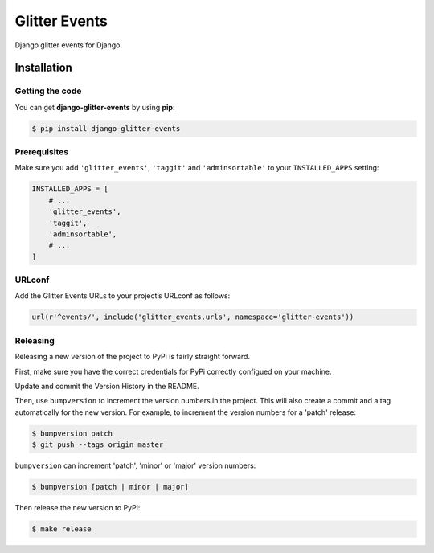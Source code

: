==============
Glitter Events
==============

Django glitter events for Django.


Installation
============


Getting the code
----------------

You can get **django-glitter-events** by using **pip**:

.. code-block:: console

    $ pip install django-glitter-events

Prerequisites
-------------

Make sure you add ``'glitter_events'``, ``'taggit'`` and ``'adminsortable'`` to your
``INSTALLED_APPS`` setting:

.. code-block:: python

    INSTALLED_APPS = [
        # ...
        'glitter_events',
        'taggit',
        'adminsortable',
        # ...
    ]

URLconf
-------

Add the Glitter Events URLs to your project’s URLconf as follows:


.. code-block:: python

    url(r'^events/', include('glitter_events.urls', namespace='glitter-events'))



Releasing
---------

Releasing a new version of the project to PyPi is fairly straight forward.

First, make sure you have the correct credentials for PyPi correctly configued on your machine.

Update and commit the Version History in the README.

Then, use ``bumpversion`` to increment the version numbers in the project. This will also create a
commit and a tag automatically for the new version. For example, to increment the version numbers
for a 'patch' release:

.. code-block:: console

    $ bumpversion patch
    $ git push --tags origin master

``bumpversion`` can increment 'patch', 'minor' or 'major' version numbers:

.. code-block:: console

    $ bumpversion [patch | minor | major]

Then release the new version to PyPi:

.. code-block:: console

    $ make release
